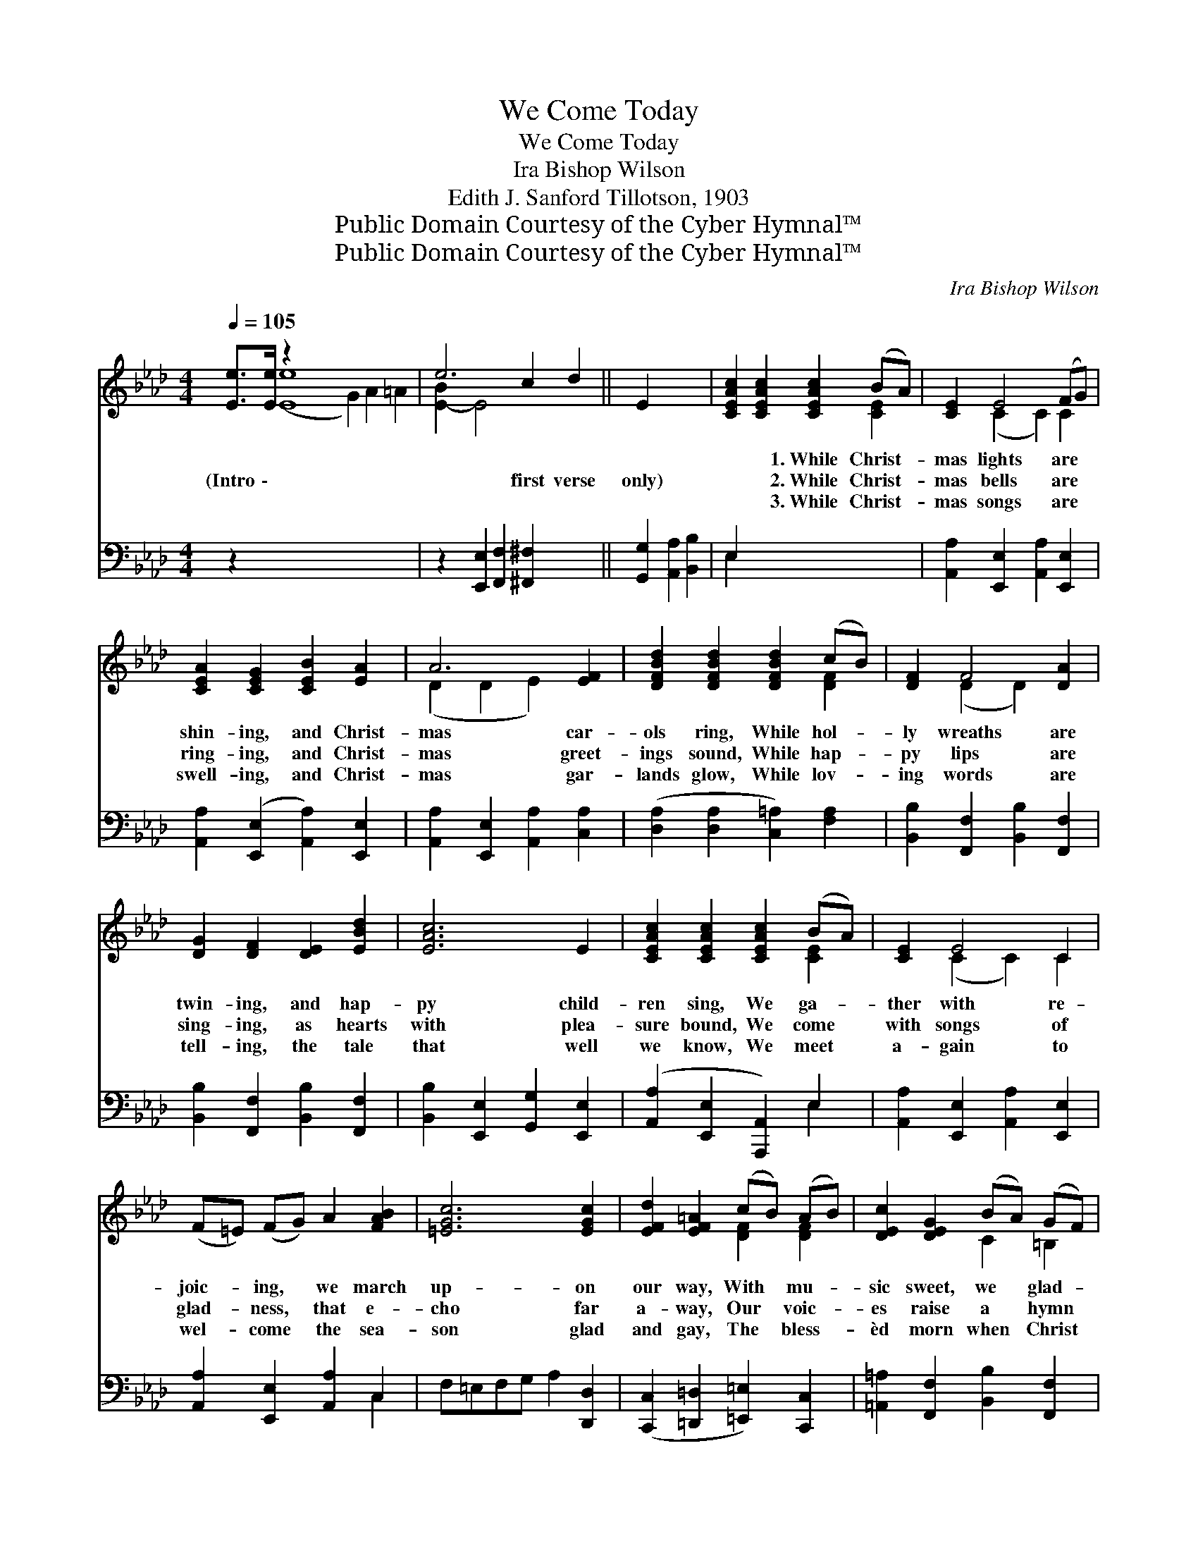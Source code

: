 X:1
T:We Come Today
T:We Come Today
T:Ira Bishop Wilson
T:Edith J. Sanford Tillotson, 1903
T:Public Domain Courtesy of the Cyber Hymnal™
T:Public Domain Courtesy of the Cyber Hymnal™
C:Ira Bishop Wilson
Z:Public Domain
Z:Courtesy of the Cyber Hymnal™
%%score ( 1 2 ) ( 3 4 )
L:1/8
Q:1/4=105
M:4/4
K:Ab
V:1 treble 
V:2 treble 
V:3 bass 
V:4 bass 
V:1
 [Ee]>[Ee] z2 x12 | e6 c2 d2 || E2 x4 | [CEAc]2 [CEAc]2 [CEAc]2 (BA) | [CE]2 E4 (FG) | %5
w: ~ ~|* ~ ~|~|~ ~ 1.~While Christ- *|mas lights are *|
w: (Intro \-|* first verse|only)|~ ~ 2.~While Christ- *|mas bells are *|
w: ~ ~|* ~ ~|~|~ ~ 3.~While Christ- *|mas songs are *|
 [CEA]2 [CEG]2 [CEB]2 [EA]2 | A6 [EF]2 | [DFBd]2 [DFBd]2 [DFBd]2 (cB) | [DF]2 F4 [DA]2 | %9
w: shin- ing, and Christ-|mas car-|ols ring, While hol- *|ly wreaths are|
w: ring- ing, and Christ-|mas greet-|ings sound, While hap- *|py lips are|
w: swell- ing, and Christ-|mas gar-|lands glow, While lov- *|ing words are|
 [DG]2 [DF]2 [DE]2 [EBd]2 | [EAc]6 E2 | [CEAc]2 [CEAc]2 [CEAc]2 (BA) | [CE]2 E4 C2 | %13
w: twin- ing, and hap-|py child-|ren sing, We ga- *|ther with re-|
w: sing- ing, as hearts|with plea-|sure bound, We come *|with songs of|
w: tell- ing, the tale|that well|we know, We meet *|a- gain to|
 (F=E) (FG) A2 [FAB]2 | [=EGc]6 [EGc]2 | [EFd]2 [EF=A]2 (cB) (AB) | [DEc]2 [DEG]2 (BA) (GF) | %17
w: joic- * ing, * we march|up- on|our way, With * mu- *|sic sweet, we * glad- *|
w: glad- * ness, * that e-|cho far|a- way, Our * voic- *|es raise a * hymn *|
w: wel- * come * the sea-|son glad|and gay, The * bless- *|èd morn when * Christ *|
 [CE]2 [EAc]2 [=DAc]2 [_DEB]2 | [CEA]4- [CEA] x3 ||"^Refrain" [CE][CF][CA] x2 | G2 d2 d F2 A | %21
w: ly greet the mer-|ry *|Christ- mas Day.||
w: of praise, for mer-|ry *|Christ- mas Day.|While Christ- mas chimes are|
w: was born, the mer-|ry *|Christ- mas Day.||
 [DEG]2 [DEG]2 [DEG][DE][DF][DG] | F2 c2 c E2 =E | [CF]2 [CF]2 [CF]EFG | [CEB]2 [CEA]3 ABc | %25
w: ||||
w: we come to- day, And Christ-|mas songs we’re sing- ing|long the way, Our ban- ners|rais- ing, with hymns of|
w: ||||
 [EAe]2 [DAd]4 [=DAB]2 | [EAc]2 [EAe]2 [=DFc]2 [_DEB]2 | [A,CA]6 x2 |] x6 |] %29
w: ||||
w: prais- ing, We|come this Christ- mas|Day.||
w: ||||
V:2
 x2 ([Ee]8- G2) A2 =A2 | [E-B]2 E4 x4 || x6 | x6 [CE]2 | x2 (C2 C2) C2 | x8 | (D2 D2 E2) x2 | %7
 x6 [DF]2 | x2 (D2 D2) x2 | x8 | x8 | x6 [CE]2 | x2 (C2 C2) C2 | x8 | x8 | x4 [DF]2 [DF]2 | %16
 x4 C2 =B,2 | x8 | x8 || x5 | [DE]8- | x8 | C8- | x8 | x8 | x8 | x8 | x8 |] x6 |] %29
V:3
 z2 x14 | z2 [E,,E,]2 [F,,F,]2 [^F,,^F,]2 x2 || [G,,G,]2 [A,,A,]2 [B,,B,]2 | E,2 x6 | %4
 [A,,A,]2 [E,,E,]2 [A,,A,]2 [E,,E,]2 | [A,,A,]2 ([E,,E,]2 [A,,A,]2) [E,,E,]2 | %6
 [A,,A,]2 [E,,E,]2 [A,,A,]2 [C,A,]2 | ([D,A,]2 [D,A,]2 [C,=A,]2) [F,A,]2 | %8
 [B,,B,]2 [F,,F,]2 [B,,B,]2 [F,,F,]2 | [B,,B,]2 [F,,F,]2 [B,,B,]2 [F,,F,]2 | %10
 [B,,B,]2 [E,,E,]2 [G,,G,]2 [E,,E,]2 | ([A,,A,]2 [E,,E,]2 [A,,,A,,]2) E,2 | %12
 [A,,A,]2 [E,,E,]2 [A,,A,]2 [E,,E,]2 | [A,,A,]2 [E,,E,]2 [A,,A,]2 C,2 | F,=E,F,G, A,2 [D,,D,]2 | %15
 ([C,,C,]2 [=D,,=D,]2 [=E,,=E,]2) [C,,C,]2 | [=A,,=A,]2 [F,,F,]2 [B,,B,]2 [F,,F,]2 | %17
 [G,,G,]2 [E,,E,]2 [F,,F,]2 [=D,,=D,]2 | [E,,E,]2 [E,,E,]2 [F,,F,]2 [G,,G,]2 || %19
 ([A,,A,]2 [E,,E,]2 [A,,,A,,]) | z3 x5 | B,,2 E,2 E,,2 E,2 | B,,2 E,2 E,,2 E,2 | %23
 A,,2 E,2 E,,2 E,2 | A,,2 E,2 G, z3 | [_G,,_G,]2 [G,,G,]3 z3 | [F,,F,]2 [F,,F,]4 [_F,,_F,]2 | %27
 [E,,E,]2 [C,A,]2 [B,,A,]2 [E,G,]2 |] ([A,,A,]2 [E,,E,]2 [A,,,A,,]2) |] %29
V:4
 x16 | x10 || x6 | E,2 x6 | x8 | x8 | x8 | x8 | x8 | x8 | x8 | x6 E,2 | x8 | x6 C,2 | x8 | x8 | %16
 x8 | x8 | x8 || x5 | x8 | x8 | x8 | x8 | x8 | x8 | x8 | x8 |] x6 |] %29


